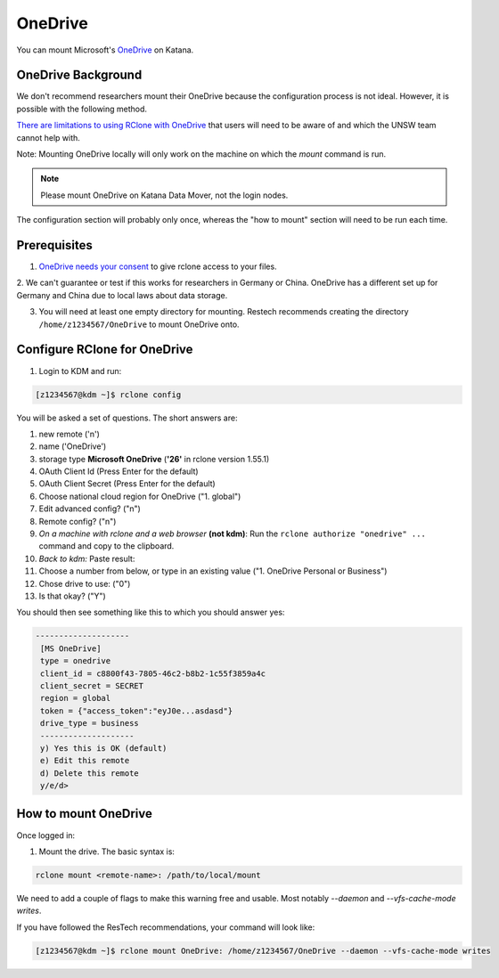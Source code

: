 #########
OneDrive
#########

.. comment: potentially should refer to as UNSW OneDrive, but would need to update the link names

You can mount Microsoft's OneDrive_ on Katana.

*******************
OneDrive Background
*******************

We don't recommend researchers mount their OneDrive because the configuration process is not ideal. However, it is possible with the following method.


`There are limitations to using RClone with OneDrive`_ that users will need to be 
aware of and which the UNSW team cannot help with.


Note: Mounting OneDrive locally will only work on the machine on which the `mount`
command is run.
    
.. note:: Please mount OneDrive on Katana Data Mover, not the login nodes. 
        
        
.. .. warning:: In practice, this has implications. All of our other common 
    drives, like /apps, /home and /srv/scratch, will automatically mount on all
    machines. OneDrive only mounts on the machine you mount it on. If you mount
    it on the login node kdm, it will not be available on katana2 or any of 
    the worker nodes.

The configuration section will probably only once, whereas the "how to mount" section will need to be run each time.

*************
Prerequisites
*************

1. `OneDrive needs your consent`_ to give rclone access to your files. 

2. We can't guarantee or test if this works for researchers in Germany or 
China. OneDrive has a different set up for Germany and China due to local laws 
about data storage.

3. You will need at least one empty directory for mounting. Restech recommends creating the directory ``/home/z1234567/OneDrive`` to mount OneDrive onto.

*****************************
Configure RClone for OneDrive
*****************************
            
1. Login to KDM and run:

.. code-block:: bash
    
        [z1234567@kdm ~]$ rclone config

You will be asked a set of questions. The short answers are:

1. new remote ('n')
2. name ('OneDrive')
3. storage type **Microsoft OneDrive** (**'26'** in rclone version 1.55.1)
4. OAuth Client Id (Press Enter for the default)  
5. OAuth Client Secret (Press Enter for the default)
6. Choose national cloud region for OneDrive ("1. global")
7. Edit advanced config? ("n")
8. Remote config? ("n")
9. *On a machine with rclone and a web browser* **(not kdm)**: Run the ``rclone authorize "onedrive" ...`` command and copy to the clipboard. 
10. *Back to kdm:* Paste result: 
11. Choose a number from below, or type in an existing value ("1. OneDrive Personal or Business")
12. Chose drive to use: ("0")
13. Is that okay? ("Y")

You should then see something like this to which you should answer yes:

.. code-block:: bash

   --------------------
    [MS OneDrive]
    type = onedrive
    client_id = c8800f43-7805-46c2-b8b2-1c55f3859a4c
    client_secret = SECRET
    region = global
    token = {"access_token":"eyJ0e...asdasd"}
    drive_type = business
    --------------------
    y) Yes this is OK (default)
    e) Edit this remote
    d) Delete this remote
    y/e/d> 


*********************
How to mount OneDrive
*********************

Once logged in:

1. Mount the drive. The basic syntax is:

.. code-block:: bash

    rclone mount <remote-name>: /path/to/local/mount

We need to add a couple of flags to make this warning free and usable. Most 
notably `--daemon` and `--vfs-cache-mode writes`.

If you have followed the ResTech recommendations, your command will look like:

.. code-block:: bash

    [z1234567@kdm ~]$ rclone mount OneDrive: /home/z1234567/OneDrive --daemon --vfs-cache-mode writes


.. notification:: 

   Your OneDrive file contents should now be available at /home/z1234567/OneDrive (or chosen mount point). 

.. _OneDrive: https://onedrive.live.com/
.. _OneDrive needs your consent: https://consenthelper.it.unsw.edu.au/consent?appId=c8800f43-7805-46c2-b8b2-1c55f3859a4c
.. _There are limitations to using RClone with OneDrive: https://rclone.org/onedrive/
